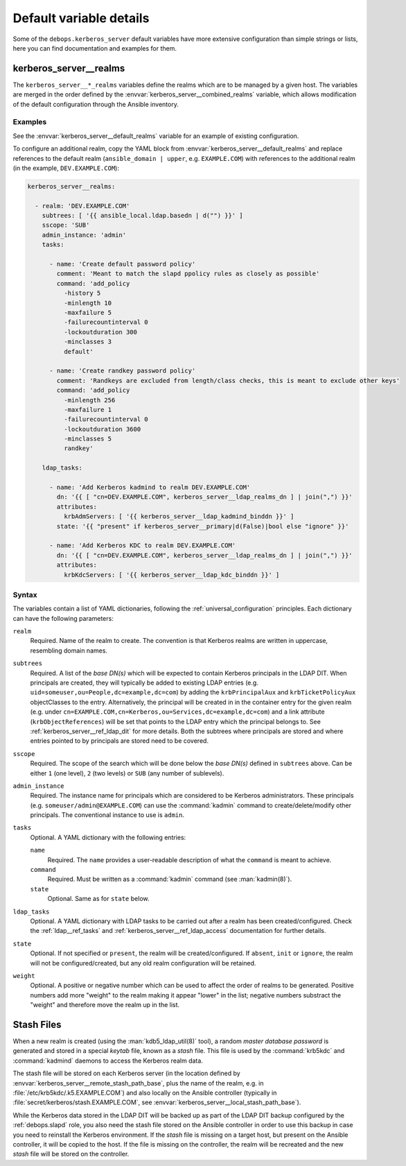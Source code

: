 .. Copyright (C) 2022 David Härdeman <david@hardeman.nu>
.. Copyright (C) 2022 DebOps <https://debops.org/>
.. SPDX-License-Identifier: GPL-3.0-only

Default variable details
========================

Some of the ``debops.kerberos_server`` default variables have more extensive
configuration than simple strings or lists, here you can find documentation and
examples for them.


.. _kerberos_server__ref_realms:

kerberos_server__realms
-----------------------

The ``kerberos_server__*_realms`` variables define the realms which are to be
managed by a given host. The variables are merged in the order defined by the
:envvar:`kerberos_server__combined_realms` variable, which allows modification
of the default configuration through the Ansible inventory.

Examples
~~~~~~~~

See the :envvar:`kerberos_server__default_realms` variable for an example of
existing configuration.

To configure an additional realm, copy the YAML block from
:envvar:`kerberos_server__default_realms` and replace references to the default
realm (``ansible_domain | upper``, e.g. ``EXAMPLE.COM``) with references to the
additional realm (in the example, ``DEV.EXAMPLE.COM``):

.. code-block:: yaml

  kerberos_server__realms:

    - realm: 'DEV.EXAMPLE.COM'
      subtrees: [ '{{ ansible_local.ldap.basedn | d("") }}' ]
      sscope: 'SUB'
      admin_instance: 'admin'
      tasks:

        - name: 'Create default password policy'
          comment: 'Meant to match the slapd ppolicy rules as closely as possible'
          command: 'add_policy
            -history 5
            -minlength 10
            -maxfailure 5
            -failurecountinterval 0
            -lockoutduration 300
            -minclasses 3
            default'

        - name: 'Create randkey password policy'
          comment: 'Randkeys are excluded from length/class checks, this is meant to exclude other keys'
          command: 'add_policy
            -minlength 256
            -maxfailure 1
            -failurecountinterval 0
            -lockoutduration 3600
            -minclasses 5
            randkey'

      ldap_tasks:

        - name: 'Add Kerberos kadmind to realm DEV.EXAMPLE.COM'
          dn: '{{ [ "cn=DEV.EXAMPLE.COM", kerberos_server__ldap_realms_dn ] | join(",") }}'
          attributes:
            krbAdmServers: [ '{{ kerberos_server__ldap_kadmind_binddn }}' ]
          state: '{{ "present" if kerberos_server__primary|d(False)|bool else "ignore" }}'

        - name: 'Add Kerberos KDC to realm DEV.EXAMPLE.COM'
          dn: '{{ [ "cn=DEV.EXAMPLE.COM", kerberos_server__ldap_realms_dn ] | join(",") }}'
          attributes:
            krbKdcServers: [ '{{ kerberos_server__ldap_kdc_binddn }}' ]


Syntax
~~~~~~

The variables contain a list of YAML dictionaries, following the
:ref:`universal_configuration` principles. Each dictionary can have the
following parameters:

``realm``
  Required. Name of the realm to create. The convention is that Kerberos realms
  are written in uppercase, resembling domain names.

``subtrees``
  Required. A list of the `base DN(s)` which will be expected to contain
  Kerberos principals in the LDAP DIT. When principals are created, they will
  typically be added to existing LDAP entries (e.g.
  ``uid=someuser,ou=People,dc=example,dc=com``) by adding the
  ``krbPrincipalAux`` and ``krbTicketPolicyAux`` objectClasses to the entry.
  Alternatively, the principal will be created in in the container entry for
  the given realm (e.g.  under
  ``cn=EXAMPLE.COM,cn=Kerberos,ou=Services,dc=example,dc=com``) and a link
  attribute (``krbObjectReferences``) will be set that points to the LDAP entry
  which the principal belongs to. See :ref:`kerberos_server__ref_ldap_dit` for
  more details. Both the subtrees where principals are stored and where entries
  pointed to by principals are stored need to be covered.

``sscope``
  Required. The scope of the search which will be done below the `base DN(s)`
  defined in ``subtrees`` above. Can be either ``1`` (one level), ``2``
  (two levels) or ``SUB`` (any number of sublevels).

``admin_instance``
  Required. The instance name for principals which are considered to be
  Kerberos administrators. These principals (e.g.
  ``someuser/admin@EXAMPLE.COM``) can use the :command:`kadmin` command
  to create/delete/modify other principals. The conventional instance
  to use is ``admin``.

``tasks``
  Optional. A YAML dictionary with the following entries:

  ``name``
    Required. The ``name`` provides a user-readable description of what the
    ``command`` is meant to achieve.

  ``command``
    Required. Must be written as a :command:`kadmin` command (see
    :man:`kadmin(8)`).

  ``state``
    Optional. Same as for ``state`` below.

``ldap_tasks``
  Optional. A YAML dictionary with LDAP tasks to be carried out after a
  realm has been created/configured. Check the :ref:`ldap__ref_tasks` and
  :ref:`kerberos_server__ref_ldap_access` documentation for further details.

``state``
  Optional. If not specified or ``present``, the realm will be
  created/configured. If ``absent``, ``init`` or ``ignore``, the realm will
  not be configured/created, but any old realm configuration will be retained.

``weight``
  Optional. A positive or negative number which can be used to affect the order
  of realms to be generated. Positive numbers add more "weight" to the realm
  making it appear "lower" in the list; negative numbers substract the "weight"
  and therefore move the realm up in the list.


.. _kerberos_server__ref_stash:

Stash Files
-----------

When a new realm is created (using the :man:`kdb5_ldap_util(8)` tool), a random
`master database password` is generated and stored in a special `keytab` file,
known as a `stash` file. This file is used by the :command:`krb5kdc` and
:command:`kadmind` daemons to access the Kerberos realm data.

The stash file will be stored on each Kerberos server (in the location defined
by :envvar:`kerberos_server__remote_stash_path_base`, plus the name of the
realm, e.g. in :file:`/etc/krb5kdc/.k5.EXAMPLE.COM`) and also locally on the
Ansible controller (typically in :file:`secret/kerberos/stash.EXAMPLE.COM`, see
:envvar:`kerberos_server__local_stash_path_base`).

While the Kerberos data stored in the LDAP DIT will be backed up as part of
the LDAP DIT backup configured by the :ref:`debops.slapd` role, you also need
the stash file stored on the Ansible controller in order to use this backup
in case you need to reinstall the Kerberos environment. If the `stash` file
is missing on a target host, but present on the Ansible controller, it will be
copied to the host. If the file is missing on the controller, the realm will
be recreated and the new `stash` file will be stored on the controller.
